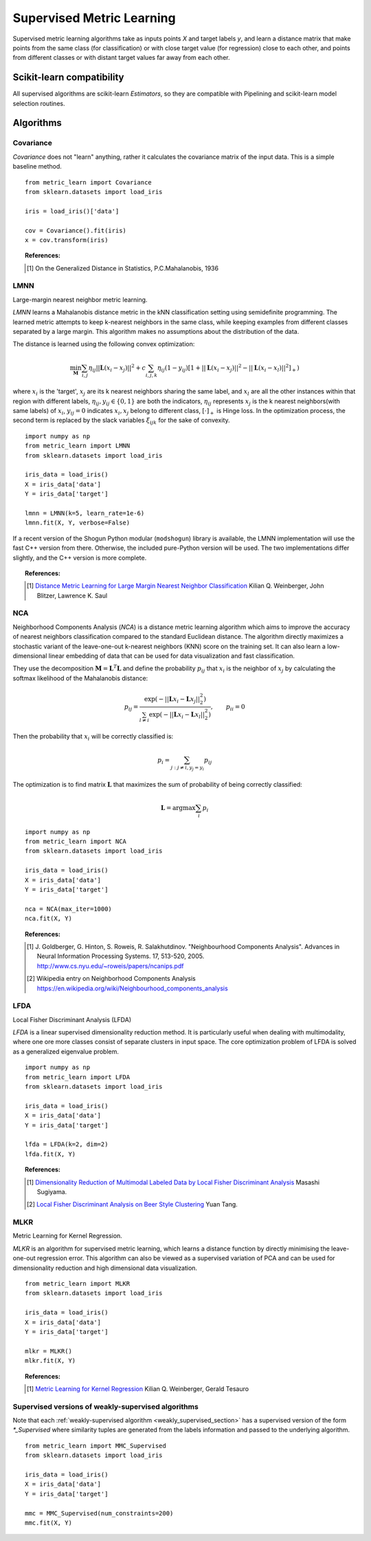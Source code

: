 ==========================
Supervised Metric Learning
==========================

Supervised metric learning algorithms take as inputs points `X` and target
labels `y`, and learn a distance matrix that make points from the same class
(for classification) or with close target value (for regression) close to each
other, and points from different classes or with distant target values far away
from each other.

Scikit-learn compatibility
==========================

All supervised algorithms are scikit-learn `Estimators`, so they are
compatible with Pipelining and scikit-learn model selection routines.

Algorithms
==========

Covariance
----------

.. todo:: Covariance is unsupervised, so its doc should not be here.

`Covariance` does not "learn" anything, rather it calculates
the covariance matrix of the input data. This is a simple baseline method.

.. topic:: Example Code:

::

    from metric_learn import Covariance
    from sklearn.datasets import load_iris

    iris = load_iris()['data']

    cov = Covariance().fit(iris)
    x = cov.transform(iris)

.. topic:: References:

    .. [1] On the Generalized Distance in Statistics, P.C.Mahalanobis, 1936

LMNN
-----

Large-margin nearest neighbor metric learning.

`LMNN` learns a Mahalanobis distance metric in the kNN classification
setting using semidefinite programming. The learned metric attempts to keep
k-nearest neighbors in the same class, while keeping examples from different
classes separated by a large margin. This algorithm makes no assumptions about
the distribution of the data.

The distance is learned using the following convex optimization:

.. math::

      \min_\mathbf{M}\sum_{i, j}\eta_{ij}||\mathbf{L}(x_i-x_j)||^2 + 
      c\sum_{i, j, k}\eta_{ij}(1-y_{ij})[1+||\mathbf{L}(x_i-x_j)||^2-||
      \mathbf{L}(x_i-x_l)||^2]_+)

where :math:`x_i` is the 'target', :math:`x_j` are its k nearest neighbors 
sharing the same label, and :math:`x_l` are all the other instances within 
that region with different labels, :math:`\eta_{ij}, y_{ij} \in \{0, 1\}` 
are both the indicators, :math:`\eta_{ij}` represents :math:`x_{j}` is the 
k nearest neighbors(with same labels) of :math:`x_{i}`, :math:`y_{ij}=0` 
indicates :math:`x_{i}, x_{j}` belong to different class, :math:`[\cdot]_+` 
is Hinge loss. In the optimization process, the second term is replaced 
by the slack variables :math:`\xi_{ijk}` for the sake of convexity. 



.. topic:: Example Code:

::

    import numpy as np
    from metric_learn import LMNN
    from sklearn.datasets import load_iris

    iris_data = load_iris()
    X = iris_data['data']
    Y = iris_data['target']

    lmnn = LMNN(k=5, learn_rate=1e-6)
    lmnn.fit(X, Y, verbose=False)

If a recent version of the Shogun Python modular (``modshogun``) library
is available, the LMNN implementation will use the fast C++ version from
there. Otherwise, the included pure-Python version will be used.
The two implementations differ slightly, and the C++ version is more complete.

.. topic:: References:

    .. [1] `Distance Metric Learning for Large Margin Nearest Neighbor
       Classification
       <http://papers.nips.cc/paper/2795-distance-metric-learning-for-large
       -margin -nearest-neighbor-classification>`_ Kilian Q. Weinberger, John
       Blitzer, Lawrence K. Saul

NCA
---

Neighborhood Components Analysis (`NCA`) is a distance metric learning
algorithm which aims to improve the accuracy of nearest neighbors
classification compared to the standard Euclidean distance. The algorithm
directly maximizes a stochastic variant of the leave-one-out k-nearest
neighbors (KNN) score on the training set. It can also learn a low-dimensional
linear  embedding of data that can be used for data visualization and fast
classification.

They use the decomposition :math:`\mathbf{M} = \mathbf{L}^T\mathbf{L}` and 
define the probability :math:`p_{ij}` that :math:`x_i` is the neighbor of 
:math:`x_j` by calculating the softmax likelihood of the Mahalanobis distance:

.. math::

      p_{ij} = \frac{\exp(-|| \mathbf{L}x_i - \mathbf{L}x_j ||_2^2)}
      {\sum_{l\neq i}\exp(-||\mathbf{L}x_i - \mathbf{L}x_l||_2^2)}, 
      \qquad p_{ii}=0


Then the probability that :math:`x_i` will be correctly classified is:

.. math::

      p_{i} = \sum_{j:j\neq i, y_j=y_i}p_{ij}

The optimization is to find matrix :math:`\mathbf{L}` that maximizes 
the sum of probability of being correctly classified:

.. math::

      \mathbf{L} = \text{argmax}\sum_i p_i



.. topic:: Example Code:

::

    import numpy as np
    from metric_learn import NCA
    from sklearn.datasets import load_iris

    iris_data = load_iris()
    X = iris_data['data']
    Y = iris_data['target']

    nca = NCA(max_iter=1000)
    nca.fit(X, Y)

.. topic:: References:

    .. [1] J. Goldberger, G. Hinton, S. Roweis, R. Salakhutdinov.
       "Neighbourhood Components Analysis". Advances in Neural Information
       Processing Systems. 17, 513-520, 2005.
       http://www.cs.nyu.edu/~roweis/papers/ncanips.pdf

    .. [2] Wikipedia entry on Neighborhood Components Analysis
       https://en.wikipedia.org/wiki/Neighbourhood_components_analysis

LFDA
----

Local Fisher Discriminant Analysis (LFDA)

`LFDA` is a linear supervised dimensionality reduction method. It is
particularly useful when dealing with multimodality, where one ore more classes
consist of separate clusters in input space. The core optimization problem of
LFDA is solved as a generalized eigenvalue problem.

.. topic:: Example Code:

::

    import numpy as np
    from metric_learn import LFDA
    from sklearn.datasets import load_iris

    iris_data = load_iris()
    X = iris_data['data']
    Y = iris_data['target']

    lfda = LFDA(k=2, dim=2)
    lfda.fit(X, Y)

.. topic:: References:

    .. [1] `Dimensionality Reduction of Multimodal Labeled Data by Local
       Fisher Discriminant Analysis <http://www.ms.k.u-tokyo.ac.jp/2007/LFDA
       .pdf>`_ Masashi Sugiyama.

    .. [2] `Local Fisher Discriminant Analysis on Beer Style Clustering
       <https://gastrograph.com/resources/whitepapers/local-fisher
       -discriminant-analysis-on-beer-style-clustering.html#>`_ Yuan Tang.


MLKR
----

Metric Learning for Kernel Regression.

`MLKR` is an algorithm for supervised metric learning, which learns a
distance function by directly minimising the leave-one-out regression error.
This algorithm can also be viewed as a supervised variation of PCA and can be
used for dimensionality reduction and high dimensional data visualization.

.. topic:: Example Code:

::

    from metric_learn import MLKR
    from sklearn.datasets import load_iris

    iris_data = load_iris()
    X = iris_data['data']
    Y = iris_data['target']

    mlkr = MLKR()
    mlkr.fit(X, Y)

.. topic:: References:

    .. [1] `Metric Learning for Kernel Regression <http://proceedings.mlr.
       press/v2/weinberger07a/weinberger07a.pdf>`_ Kilian Q. Weinberger,
       Gerald Tesauro


Supervised versions of weakly-supervised algorithms
---------------------------------------------------

Note that each :ref:`weakly-supervised algorithm <weakly_supervised_section>`
has a supervised version of the form `*_Supervised` where similarity tuples are
generated from the labels information and passed to the underlying algorithm.

.. todo:: add more details about that (see issue `<https://github
          .com/metric-learn/metric-learn/issues/135>`_)


.. topic:: Example Code:

::

    from metric_learn import MMC_Supervised
    from sklearn.datasets import load_iris

    iris_data = load_iris()
    X = iris_data['data']
    Y = iris_data['target']

    mmc = MMC_Supervised(num_constraints=200)
    mmc.fit(X, Y)
